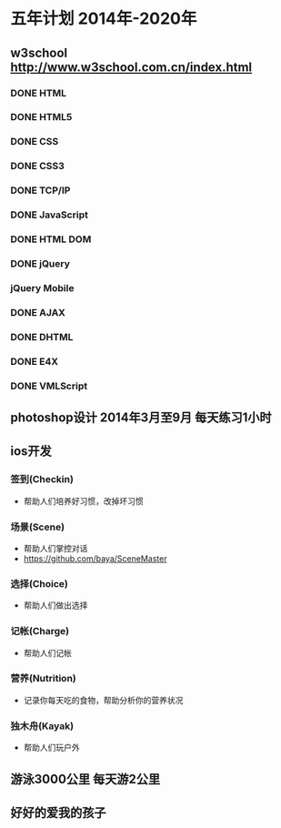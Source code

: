 * 五年计划 2014年-2020年
** w3school http://www.w3school.com.cn/index.html
*** DONE HTML
*** DONE HTML5
*** DONE CSS
*** DONE CSS3
*** DONE TCP/IP
*** DONE JavaScript
*** DONE HTML DOM
*** DONE jQuery
*** jQuery Mobile
*** DONE AJAX
*** DONE DHTML
*** DONE E4X
*** DONE VMLScript
** photoshop设计 2014年3月至9月 每天练习1小时
** ios开发
*** 签到(Checkin)
- 帮助人们培养好习惯，改掉坏习惯
*** 场景(Scene)
- 帮助人们掌控对话
- https://github.com/baya/SceneMaster
*** 选择(Choice)
- 帮助人们做出选择
*** 记帐(Charge)
- 帮助人们记帐
*** 营养(Nutrition)
- 记录你每天吃的食物，帮助分析你的营养状况
*** 独木舟(Kayak)
- 帮助人们玩户外
** 游泳3000公里 每天游2公里
** 好好的爱我的孩子
